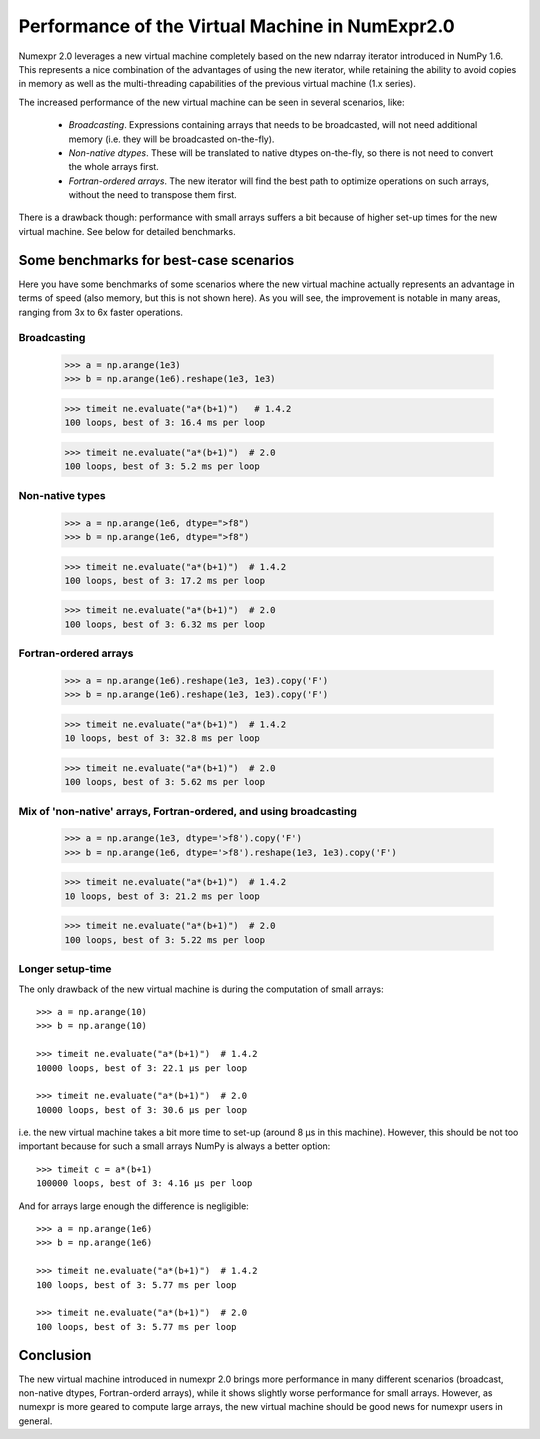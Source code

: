 Performance of the Virtual Machine in NumExpr2.0
================================================

Numexpr 2.0 leverages a new virtual machine completely based on the new ndarray 
iterator introduced in NumPy 1.6.  This represents a nice combination of the 
advantages of using the new iterator, while retaining the ability to avoid 
copies in memory as well as the multi-threading capabilities of the previous 
virtual machine (1.x series).

The increased performance of the new virtual machine can be seen in several 
scenarios, like:

  * *Broadcasting*.  Expressions containing arrays that needs to be broadcasted, 
    will not need additional memory (i.e. they will be broadcasted on-the-fly).
  * *Non-native dtypes*.  These will be translated to native dtypes on-the-fly, 
    so there is not need to convert the whole arrays first.
  * *Fortran-ordered arrays*.  The new iterator will find the best path to 
    optimize operations on such arrays, without the need to transpose them first.

There is a drawback though: performance with small arrays suffers a bit because 
of higher set-up times for the new virtual machine.  See below for detailed 
benchmarks.

Some benchmarks for best-case scenarios
---------------------------------------

Here you have some benchmarks of some scenarios where the new virtual machine 
actually represents an advantage in terms of speed (also memory, but this is 
not shown here).  As you will see, the improvement is notable in many areas, 
ranging from 3x to 6x faster operations.

Broadcasting
^^^^^^^^^^^^

    >>> a = np.arange(1e3)
    >>> b = np.arange(1e6).reshape(1e3, 1e3)

    >>> timeit ne.evaluate("a*(b+1)")   # 1.4.2
    100 loops, best of 3: 16.4 ms per loop

    >>> timeit ne.evaluate("a*(b+1)")  # 2.0
    100 loops, best of 3: 5.2 ms per loop


Non-native types
^^^^^^^^^^^^^^^^

    >>> a = np.arange(1e6, dtype=">f8")
    >>> b = np.arange(1e6, dtype=">f8")

    >>> timeit ne.evaluate("a*(b+1)")  # 1.4.2
    100 loops, best of 3: 17.2 ms per loop

    >>> timeit ne.evaluate("a*(b+1)")  # 2.0
    100 loops, best of 3: 6.32 ms per loop


Fortran-ordered arrays
^^^^^^^^^^^^^^^^^^^^^^

    >>> a = np.arange(1e6).reshape(1e3, 1e3).copy('F')
    >>> b = np.arange(1e6).reshape(1e3, 1e3).copy('F')

    >>> timeit ne.evaluate("a*(b+1)")  # 1.4.2
    10 loops, best of 3: 32.8 ms per loop

    >>> timeit ne.evaluate("a*(b+1)")  # 2.0
    100 loops, best of 3: 5.62 ms per loop



Mix of 'non-native' arrays, Fortran-ordered, and using broadcasting
^^^^^^^^^^^^^^^^^^^^^^^^^^^^^^^^^^^^^^^^^^^^^^^^^^^^^^^^^^^^^^^^^^^

    >>> a = np.arange(1e3, dtype='>f8').copy('F')
    >>> b = np.arange(1e6, dtype='>f8').reshape(1e3, 1e3).copy('F')

    >>> timeit ne.evaluate("a*(b+1)")  # 1.4.2
    10 loops, best of 3: 21.2 ms per loop

    >>> timeit ne.evaluate("a*(b+1)")  # 2.0
    100 loops, best of 3: 5.22 ms per loop


Longer setup-time
^^^^^^^^^^^^^^^^^

The only drawback of the new virtual machine is during the computation of 
small arrays::

    >>> a = np.arange(10)
    >>> b = np.arange(10)

    >>> timeit ne.evaluate("a*(b+1)")  # 1.4.2
    10000 loops, best of 3: 22.1 µs per loop

    >>> timeit ne.evaluate("a*(b+1)")  # 2.0
    10000 loops, best of 3: 30.6 µs per loop


i.e. the new virtual machine takes a bit more time to set-up (around 8 µs in 
this machine).  However, this should be not too important because for such a 
small arrays NumPy is always a better option::

    >>> timeit c = a*(b+1)
    100000 loops, best of 3: 4.16 µs per loop


And for arrays large enough the difference is negligible::

    >>> a = np.arange(1e6)
    >>> b = np.arange(1e6)

    >>> timeit ne.evaluate("a*(b+1)")  # 1.4.2
    100 loops, best of 3: 5.77 ms per loop

    >>> timeit ne.evaluate("a*(b+1)")  # 2.0
    100 loops, best of 3: 5.77 ms per loop


Conclusion
----------

The new virtual machine introduced in numexpr 2.0 brings more performance in 
many different scenarios (broadcast, non-native dtypes, Fortran-orderd arrays), 
while it shows slightly worse performance for small arrays.  However, as 
numexpr is more geared to compute large arrays, the new virtual machine should 
be good news for numexpr users in general.